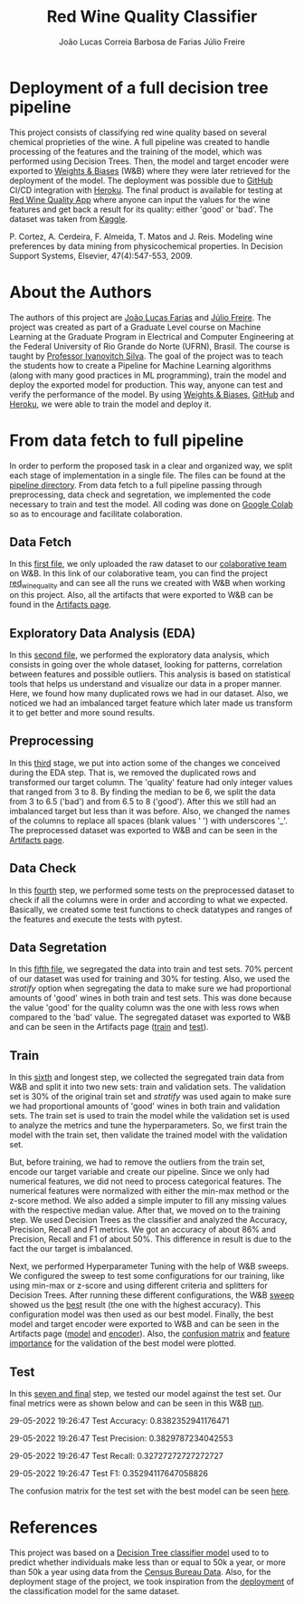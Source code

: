 #+TITLE: Red Wine Quality Classifier
#+AUTHOR: João Lucas Correia Barbosa de Farias
#+AUTHOR: Júlio Freire
#+EMAIL: joao.farias.080@ufrn.edu.br

* Deployment of a full decision tree pipeline
This project consists of classifying red wine quality based on several chemical proprieties of the wine. A full pipeline was created to handle processing of the features and the training of the model, which was performed using Decision Trees. Then, the model and target encoder were exported to [[https://wandb.ai/site][Weights & Biases]] (W&B) where they were later retrieved for the deployment of the model. The deployment was possible due to [[https://github.com/][GitHub]] CI/CD integration with [[https://www.heroku.com/][Heroku]]. The final product is available for testing at [[https://red-wine-quality-ml.herokuapp.com/][Red Wine Quality App]] where anyone can input the values for the wine features and get back a result for its quality: either 'good' or 'bad'. The dataset was taken from [[https://www.kaggle.com/datasets/uciml/red-wine-quality-cortez-et-al-2009][Kaggle]].

P. Cortez, A. Cerdeira, F. Almeida, T. Matos and J. Reis.
Modeling wine preferences by data mining from physicochemical properties. In Decision Support Systems, Elsevier, 47(4):547-553, 2009.

* About the Authors
The authors of this project are [[https://github.com/jotafarias13][João Lucas Farias]] and [[https://github.com/juliofreire][Júlio Freire]]. The project was created as part of a Graduate Level course on Machine Learning at the Graduate Program in Electrical and Computer Engineering at the Federal University of Rio Grande do Norte (UFRN), Brasil. The course is taught by [[https://github.com/ivanovitchm][Professor Ivanovitch Silva]]. The goal of the project was to teach the students how to create a Pipeline for Machine Learning algorithms (along with many good practices in ML programming), train the model and deploy the exported model for production. This way, anyone can test and verify the performance of the model. By using [[https://wandb.ai/site][Weights & Biases]], [[https://github.com/][GitHub]] and [[https://www.heroku.com/][Heroku]], we were able to train the model and deploy it.

* From data fetch to full pipeline
In order to perform the proposed task in a clear and organized way, we split each stage of implementation in a single file. The files can be found at the [[file:source/pipeline/][pipeline directory]]. From data fetch to a full pipeline passing through preprocessing, data check and segretation, we implemented the code necessary to train and test the model. All coding was done on [[https://colab.research.google.com/][Google Colab]] so as to encourage and facilitate colaboration.

** Data Fetch
In this [[file:source/pipeline/1-fetch_data.ipynb][first file]], we only uploaded the raw dataset to our [[https://wandb.ai/ppgeec-ml-jj][colaborative team]] on W&B. In this link of our colaborative team, you can find the project [[https://wandb.ai/ppgeec-ml-jj/red_wine_quality][red_wine_quality]] and can see all the runs we created with W&B when working on this project. Also, all the artifacts that were exported to W&B can be found in the [[https://wandb.ai/ppgeec-ml-jj/red_wine_quality/artifacts/][Artifacts page]].

** Exploratory Data Analysis (EDA)
In this [[file:source/pipeline/2-eda.ipynb][second file]], we performed the exploratory data analysis, which consists in going over the whole dataset, looking for patterns, correlation between features and possible outliers. This analysis is based on statistical tools that helps us understand and visualize our data in a proper manner. Here, we found how many duplicated rows we had in our dataset. Also, we noticed we had an imbalanced target feature which later made us transform it to get better and more sound results.

** Preprocessing
In this [[file:source/pipeline/3-preprocessing.ipynb][third]] stage, we put into action some of the changes we conceived during the EDA step. That is, we removed the duplicated rows and transformed our target column. The 'quality' feature had only integer values that ranged from 3 to 8. By finding the median to be 6, we split the data from 3 to 6.5 ('bad') and from 6.5 to 8 ('good'). After this we still had an imbalanced target but less than it was before. Also, we changed the names of the columns to replace all spaces (blank values ' ') with underscores '_'. The preprocessed dataset was exported to W&B and can be seen in the [[https://wandb.ai/ppgeec-ml-jj/red_wine_quality/artifacts/preprocessed_data.csv/][Artifacts page]].

** Data Check
In this [[file:source/pipeline/4-data_check.ipynb][fourth]] step, we performed some tests on the preprocessed dataset to check if all the columns were in order and according to what we expected. Basically, we created some test functions to check datatypes and ranges of the features and execute the tests with pytest.

** Data Segretation
In this [[file:source/pipeline/5-data_segregation.ipynb][fifth file]], we segregated the data into train and test sets. 70% percent of our dataset was used for training and 30% for testing. Also, we used the /stratify/ option when segregating the data to make sure we had proportional amounts of 'good' wines in both train and test sets. This was done because the value 'good' for the quality column was the one with less rows when compared to the 'bad' value. The segregated dataset was exported to W&B and can be seen in the Artifacts page ([[https://wandb.ai/ppgeec-ml-jj/red_wine_quality/artifacts/segregated_data/train.csv/][train]] and [[https://wandb.ai/ppgeec-ml-jj/red_wine_quality/artifacts/segregated_data/test.csv/][test]]). 

** Train
In this [[file:source/pipeline/6-train.ipynb][sixth]] and longest step, we collected the segregated train data from W&B and split it into two new sets: train and validation sets. The validation set is 30% of the original train set and /stratify/ was used again to make sure we had proportional amounts of 'good' wines in both train and validation sets. The train set is used to train the model while the validation set is used to analyze the metrics and tune the hyperparameters. So, we first train the model with the train set, then validate the trained model with the validation set.

But, before training, we had to remove the outliers from the train set, encode our target variable and create our pipeline. Since we only had numerical features, we did not need to process categorical features. The numerical features were normalized with either the min-max method or the z-score method. We also added a simple imputer to fill any missing values with the respective median value. After that, we moved on to the training step. We used Decision Trees as the classifier and analyzed the Accuracy, Precision, Recall and F1 metrics. We got an accuracy of about 86% and Precision, Recall and F1 of about 50%. This difference in result is due to the fact the our target is imbalanced.

Next, we performed Hyperparameter Tuning with the help of W&B sweeps. We configured the sweep to test some configurations for our training, like using min-max or z-score and using different criteria and splitters for Decision Trees. After running these different configurations, the W&B [[https://wandb.ai/ppgeec-ml-jj/red_wine_quality/sweeps/3u0enxtm/][sweep]] showed us the [[https://wandb.ai/ppgeec-ml-jj/red_wine_quality/runs/59o4c0t3/overview][best]] result (the one with the highest accuracy). This configuration model was then used as our best model. Finally, the best model and target encoder were exported to W&B and can be seen in the Artifacts page ([[https://wandb.ai/ppgeec-ml-jj/red_wine_quality/artifacts/inference_artifact/model_export/][model]] and [[https://wandb.ai/ppgeec-ml-jj/red_wine_quality/artifacts/inference_artifact/target_encoder/][encoder]]). Also, the [[file:images/confusion_matrix_best_model.pdf][confusion matrix]] and [[file:images/feature_importance_best_model.pdf][feature importance]] for the validation of the best model were plotted.

** Test
In this [[file:source/pipeline/7-test.ipynb][seven and final]] step, we tested our model against the test set. Our final metrics were as shown below and can be seen in this W&B [[https://wandb.ai/ppgeec-ml-jj/red_wine_quality/runs/33eooynf/overview][run]].

29-05-2022 19:26:47 Test Accuracy: 0.8382352941176471

29-05-2022 19:26:47 Test Precision: 0.3829787234042553

29-05-2022 19:26:47 Test Recall: 0.32727272727272727

29-05-2022 19:26:47 Test F1: 0.35294117647058826

The confusion matrix for the test set with the best model can be seen [[file:images/confusion_matrix_test.pdf][here]].

* References
This project was based on a [[https://github.com/ivanovitchm/ppgeecmachinelearning/tree/main/lessons/week_02/sources][Decision Tree classifier model]] used to to predict whether individuals make less than or equal to 50k a year, or more than 50k a year using data from the [[https://archive.ics.uci.edu/ml/datasets/Adult][Census Bureau Data]]. Also, for the deployment stage of the project, we took inspiration from the [[https://github.com/ivanovitchm/colab2mlops][deployment]] of the classification model for the same dataset.

